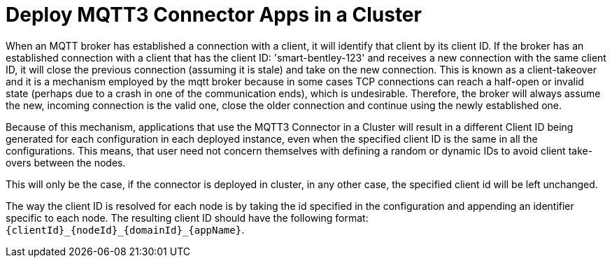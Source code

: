 = Deploy MQTT3 Connector Apps in a Cluster

When an MQTT broker has established a connection with a client, it will identify that client by its client ID. If the broker has an established connection with a client that has the client ID: 'smart-bentley-123' and receives a new connection with the same client ID, it will close the previous connection (assuming it is stale) and take on the new connection. This is known as a client-takeover and it is a mechanism employed by the mqtt broker because in some cases TCP connections can reach a half-open or invalid state (perhaps due to a crash in one of the communication ends), which is undesirable. Therefore, the broker will always assume the new, incoming connection is the valid one, close the older connection and continue using the newly established one.

Because of this mechanism, applications that use the MQTT3 Connector in a Cluster will result in a different Client ID being generated for each configuration in each deployed instance, even when the specified client ID is the same in all the configurations. This means, that user need not concern themselves with defining a random or dynamic IDs to avoid client take-overs between the nodes.

This will only be the case, if the connector is deployed in cluster, in any other case, the specified client id will be left unchanged.

The way the client ID is resolved for each node is by taking the id specified in the configuration and appending an identifier specific to each node. The resulting client ID should have the following format: `{clientId}_{nodeId}_{domainId}_{appName}`.
